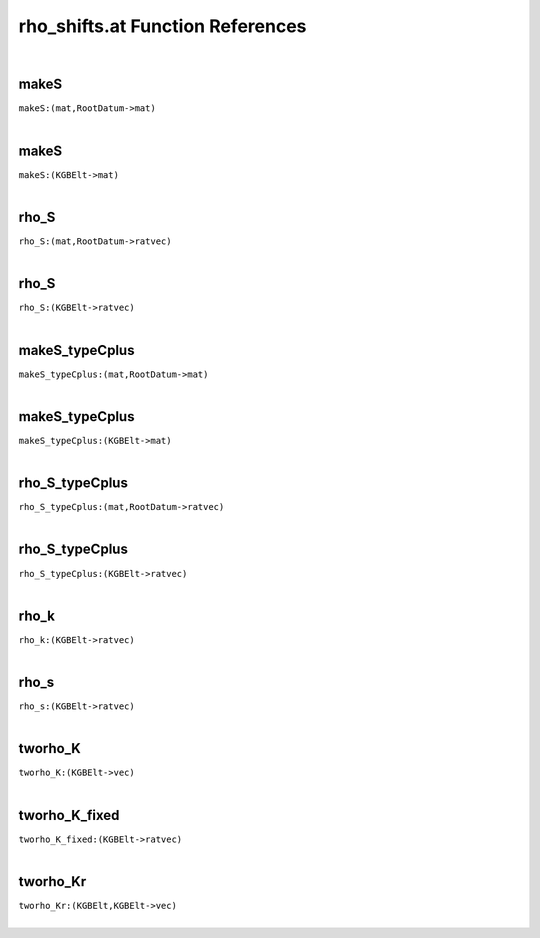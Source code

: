 .. _rho_shifts.at_ref:

rho_shifts.at Function References
=======================================================
|

.. _makeS_(mat,RootDatum->mat)1:

makeS
-------------------------------------------------
| ``makeS:(mat,RootDatum->mat)``
| 


.. _makeS_(KGBElt->mat)1:

makeS
-------------------------------------------------
| ``makeS:(KGBElt->mat)``
| 


.. _rho_S_(mat,RootDatum->ratvec)1:

rho_S
-------------------------------------------------
| ``rho_S:(mat,RootDatum->ratvec)``
| 


.. _rho_S_(KGBElt->ratvec)1:

rho_S
-------------------------------------------------
| ``rho_S:(KGBElt->ratvec)``
| 


.. _makeS_typeCplus_(mat,RootDatum->mat)1:

makeS_typeCplus
-------------------------------------------------
| ``makeS_typeCplus:(mat,RootDatum->mat)``
| 


.. _makeS_typeCplus_(KGBElt->mat)1:

makeS_typeCplus
-------------------------------------------------
| ``makeS_typeCplus:(KGBElt->mat)``
| 


.. _rho_S_typeCplus_(mat,RootDatum->ratvec)1:

rho_S_typeCplus
-------------------------------------------------
| ``rho_S_typeCplus:(mat,RootDatum->ratvec)``
| 


.. _rho_S_typeCplus_(KGBElt->ratvec)1:

rho_S_typeCplus
-------------------------------------------------
| ``rho_S_typeCplus:(KGBElt->ratvec)``
| 


.. _rho_k_(KGBElt->ratvec)2:

rho_k
-------------------------------------------------
| ``rho_k:(KGBElt->ratvec)``
| 


.. _rho_s_(KGBElt->ratvec)2:

rho_s
-------------------------------------------------
| ``rho_s:(KGBElt->ratvec)``
| 


.. _tworho_K_(KGBElt->vec)1:

tworho_K
-------------------------------------------------
| ``tworho_K:(KGBElt->vec)``
| 


.. _tworho_K_fixed_(KGBElt->ratvec)1:

tworho_K_fixed
-------------------------------------------------
| ``tworho_K_fixed:(KGBElt->ratvec)``
| 


.. _tworho_Kr_(KGBElt,KGBElt->vec)1:

tworho_Kr
-------------------------------------------------
| ``tworho_Kr:(KGBElt,KGBElt->vec)``
| 


